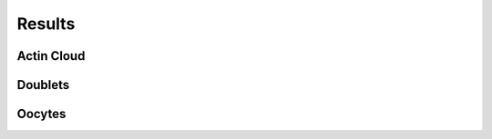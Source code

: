 .. Results
Results
#######

.. Actin Cloud
Actin Cloud
***********

.. Doublets
Doublets
********

.. Oocytes
Oocytes
*******

